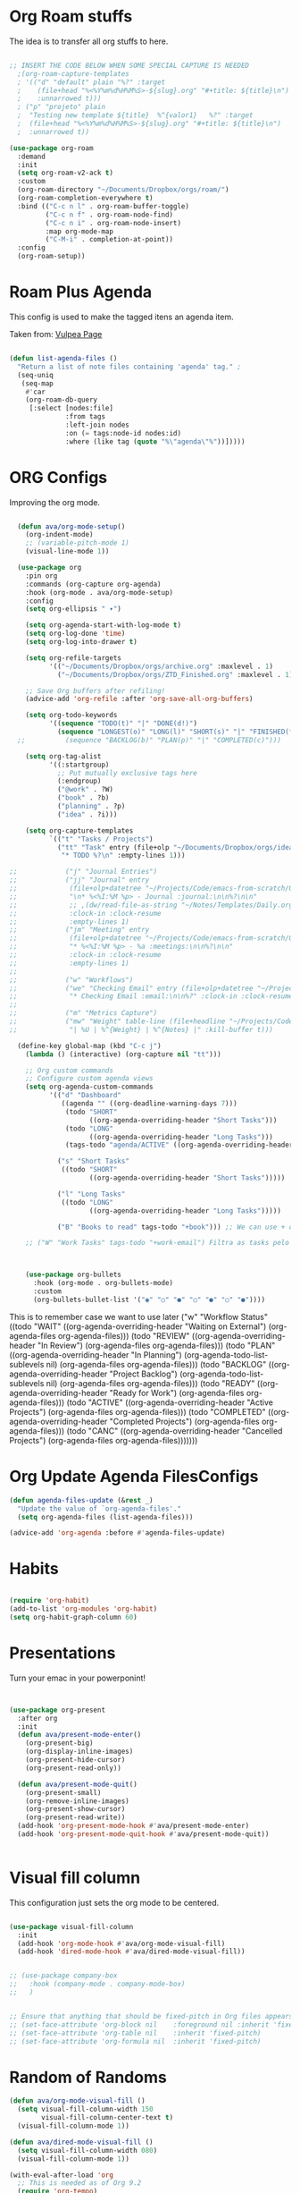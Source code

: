 #+title AVA Org Mode Configs
#+PROPERTY: header-args:emacs-lisp :tangle /home/alexvanaxe/.emacs.d/orgs.el :results none

* Org Roam stuffs
The idea is to transfer all org stuffs to here.

#+begin_src emacs-lisp

  ;; INSERT THE CODE BELOW WHEN SOME SPECIAL CAPTURE IS NEEDED
    ;(org-roam-capture-templates
    ; '(("d" "default" plain "%?" :target
    ;    (file+head "%<%Y%m%d%H%M%S>-${slug}.org" "#+title: ${title}\n")
    ;    :unnarrowed t)))
    ; ("p" "projeto" plain
    ;  "Testing new template ${title}  %^{valor1}   %?" :target
    ;  (file+head "%<%Y%m%d%H%M%S>-${slug}.org" "#+title: ${title}\n")
    ;  :unnarrowed t))

  (use-package org-roam
    :demand
    :init
    (setq org-roam-v2-ack t)
    :custom
    (org-roam-directory "~/Documents/Dropbox/orgs/roam/")
    (org-roam-completion-everywhere t)
    :bind (("C-c n l" . org-roam-buffer-toggle)
           ("C-c n f" . org-roam-node-find)
           ("C-c n i" . org-roam-node-insert)
           :map org-mode-map
           ("C-M-i" . completion-at-point))
    :config
    (org-roam-setup))

#+end_src

* Roam Plus Agenda
This config is used to make the tagged itens an agenda item.

Taken from: [[https://d12frosted.io/posts/2021-01-16-task-management-with-roam-vol5.html][Vulpea Page]]

#+begin_src emacs-lisp

  (defun list-agenda-files ()
    "Return a list of note files containing 'agenda' tag." ;
    (seq-uniq
     (seq-map
      #'car
      (org-roam-db-query
       [:select [nodes:file]
                :from tags
                :left-join nodes
                :on (= tags:node-id nodes:id)
                :where (like tag (quote "%\"agenda\"%"))]))))

#+end_src

* ORG Configs

Improving the org mode.

#+begin_src emacs-lisp

    (defun ava/org-mode-setup()
      (org-indent-mode)
      ;; (variable-pitch-mode 1)
      (visual-line-mode 1))

    (use-package org
      :pin org
      :commands (org-capture org-agenda)
      :hook (org-mode . ava/org-mode-setup)
      :config
      (setq org-ellipsis " ▾")

      (setq org-agenda-start-with-log-mode t)
      (setq org-log-done 'time)
      (setq org-log-into-drawer t)

      (setq org-refile-targets
            '(("~/Documents/Dropbox/orgs/archive.org" :maxlevel . 1)
              ("~/Documents/Dropbox/orgs/ZTD_Finished.org" :maxlevel . 1)))

      ;; Save Org buffers after refiling!
      (advice-add 'org-refile :after 'org-save-all-org-buffers)

      (setq org-todo-keywords
            '((sequence "TODO(t)" "|" "DONE(d!)")
              (sequence "LONGEST(o)" "LONG(l)" "SHORT(s)" "|" "FINISHED(f!)")))
    ;;          (sequence "BACKLOG(b)" "PLAN(p)" "|" "COMPLETED(c)")))

      (setq org-tag-alist
            '((:startgroup)
              ;; Put mutually exclusive tags here
              (:endgroup)
              ("@work" . ?W)
              ("book" . ?b)
              ("planning" . ?p)
              ("idea" . ?i)))

      (setq org-capture-templates
            `(("t" "Tasks / Projects")
              ("tt" "Task" entry (file+olp "~/Documents/Dropbox/orgs/ideas.org" "Inbox")
               "* TODO %?\n" :empty-lines 1)))

  ;;            ("j" "Journal Entries")
  ;;            ("jj" "Journal" entry
  ;;             (file+olp+datetree "~/Projects/Code/emacs-from-scratch/OrgFiles/Journal.org")
  ;;             "\n* %<%I:%M %p> - Journal :journal:\n\n%?\n\n"
  ;;             ;; ,(dw/read-file-as-string "~/Notes/Templates/Daily.org")
  ;;             :clock-in :clock-resume
  ;;             :empty-lines 1)
  ;;            ("jm" "Meeting" entry
  ;;             (file+olp+datetree "~/Projects/Code/emacs-from-scratch/OrgFiles/Journal.org")
  ;;             "* %<%I:%M %p> - %a :meetings:\n\n%?\n\n"
  ;;             :clock-in :clock-resume
  ;;             :empty-lines 1)
  ;;
  ;;            ("w" "Workflows")
  ;;            ("we" "Checking Email" entry (file+olp+datetree "~/Projects/Code/emacs-from-scratch/OrgFiles/Journal.org")
  ;;             "* Checking Email :email:\n\n%?" :clock-in :clock-resume :empty-lines 1)
  ;;
  ;;            ("m" "Metrics Capture")
  ;;            ("mw" "Weight" table-line (file+headline "~/Projects/Code/emacs-from-scratch/OrgFiles/Metrics.org" "Weight")
  ;;             "| %U | %^{Weight} | %^{Notes} |" :kill-buffer t)))

    (define-key global-map (kbd "C-c j")
      (lambda () (interactive) (org-capture nil "tt")))

      ;; Org custom commands
      ;; Configure custom agenda views
      (setq org-agenda-custom-commands
            '(("d" "Dashboard"
               ((agenda "" ((org-deadline-warning-days 7)))
                (todo "SHORT"
                      ((org-agenda-overriding-header "Short Tasks")))
                (todo "LONG"
                      ((org-agenda-overriding-header "Long Tasks")))
                (tags-todo "agenda/ACTIVE" ((org-agenda-overriding-header "Active Projects")))))

              ("s" "Short Tasks"
               ((todo "SHORT"
                      ((org-agenda-overriding-header "Short Tasks")))))

              ("l" "Long Tasks"
               ((todo "LONG"
                      ((org-agenda-overriding-header "Long Tasks")))))

              ("B" "Books to read" tags-todo "+book"))) ;; We can use + or - to include remove a tag

      ;; ("W" "Work Tasks" tags-todo "+work-email") Filtra as tasks pelo tag



      (use-package org-bullets
        :hook (org-mode . org-bullets-mode)
        :custom
        (org-bullets-bullet-list '("◉" "○" "●" "○" "●" "○" "●"))))
#+end_src


This is to remember case we want to use later
    ("w" "Workflow Status"
     ((todo "WAIT"
            ((org-agenda-overriding-header "Waiting on External")
             (org-agenda-files org-agenda-files)))
      (todo "REVIEW"
            ((org-agenda-overriding-header "In Review")
             (org-agenda-files org-agenda-files)))
      (todo "PLAN"
            ((org-agenda-overriding-header "In Planning")
             (org-agenda-todo-list-sublevels nil)
             (org-agenda-files org-agenda-files)))
      (todo "BACKLOG"
            ((org-agenda-overriding-header "Project Backlog")
             (org-agenda-todo-list-sublevels nil)
             (org-agenda-files org-agenda-files)))
      (todo "READY"
            ((org-agenda-overriding-header "Ready for Work")
             (org-agenda-files org-agenda-files)))
      (todo "ACTIVE"
            ((org-agenda-overriding-header "Active Projects")
             (org-agenda-files org-agenda-files)))
      (todo "COMPLETED"
            ((org-agenda-overriding-header "Completed Projects")
             (org-agenda-files org-agenda-files)))
      (todo "CANC"
            ((org-agenda-overriding-header "Cancelled Projects")
             (org-agenda-files org-agenda-files)))))))

* Org Update Agenda FilesConfigs

#+begin_src emacs-lisp
(defun agenda-files-update (&rest _)
  "Update the value of `org-agenda-files'."
  (setq org-agenda-files (list-agenda-files)))

(advice-add 'org-agenda :before #'agenda-files-update)

#+end_src

* Habits
#+begin_src emacs-lisp

  (require 'org-habit)
  (add-to-list 'org-modules 'org-habit)
  (setq org-habit-graph-column 60)

#+end_src

* Presentations

Turn your emac in your powerponint!

#+begin_src emacs-lisp


  (use-package org-present
    :after org
    :init
    (defun ava/present-mode-enter()
      (org-present-big)
      (org-display-inline-images)
      (org-present-hide-cursor)
      (org-present-read-only))

    (defun ava/present-mode-quit()
      (org-present-small)
      (org-remove-inline-images)
      (org-present-show-cursor)
      (org-present-read-write))
    (add-hook 'org-present-mode-hook #'ava/present-mode-enter)
    (add-hook 'org-present-mode-quit-hook #'ava/present-mode-quit))


#+end_src

* Visual fill column

This configuration just sets the org mode to be centered.

#+begin_src emacs-lisp

  (use-package visual-fill-column
    :init
    (add-hook 'org-mode-hook #'ava/org-mode-visual-fill)
    (add-hook 'dired-mode-hook #'ava/dired-mode-visual-fill))


  ;; (use-package company-box
  ;;   :hook (company-mode . company-mode-box)
  ;;   )


  ;; Ensure that anything that should be fixed-pitch in Org files appears that way
  ;; (set-face-attribute 'org-block nil    :foreground nil :inherit 'fixed-pitch)
  ;; (set-face-attribute 'org-table nil    :inherit 'fixed-pitch)
  ;; (set-face-attribute 'org-formula nil  :inherit 'fixed-pitch)
#+end_src

* Random of Randoms

#+begin_src emacs-lisp
  (defun ava/org-mode-visual-fill ()
    (setq visual-fill-column-width 150
          visual-fill-column-center-text t)
    (visual-fill-column-mode 1))

  (defun ava/dired-mode-visual-fill ()
    (setq visual-fill-column-width 080)
    (visual-fill-column-mode 1))

  (with-eval-after-load 'org
    ;; This is needed as of Org 9.2
    (require 'org-tempo)

    (add-to-list 'org-structure-template-alist '("sh" . "src shell"))
    (add-to-list 'org-structure-template-alist '("html" . "src html"))
    (add-to-list 'org-structure-template-alist '("el" . "src emacs-lisp"))
    (add-to-list 'org-structure-template-alist '("py" . "src python"))
    (add-to-list 'org-structure-template-alist '("js" . "src js"))
    (add-to-list 'org-structure-template-alist '("vue" . "src vue")))

  (with-eval-after-load 'org-faces
    (dolist (face '((org-level-1 . 1.2)
                    (org-level-2 . 1.1)
                    (org-level-3 . 1.05)
                    (org-level-4 . 1.0)
                    (org-level-5 . 1.1)
                    (org-level-6 . 1.1)
                    (org-level-7 . 1.1)
                    (org-level-8 . 1.1)))
      (set-face-attribute (car face) nil :weight 'regular :height (cdr face))))
  ;; (set-face-attribute (car face) nil :font "Cantarell" :weight 'regular :height (cdr face))))
  (setq org-confirm-babel-evaluate nil)

  (with-eval-after-load 'org
    (org-babel-do-load-languages
     'org-babel-load-languages
     '((emacs-lisp . t)
       (python . t)
       (js . t)))

    (push '("conf-unix" . conf-unix) org-src-lang-modes))


#+end_src

